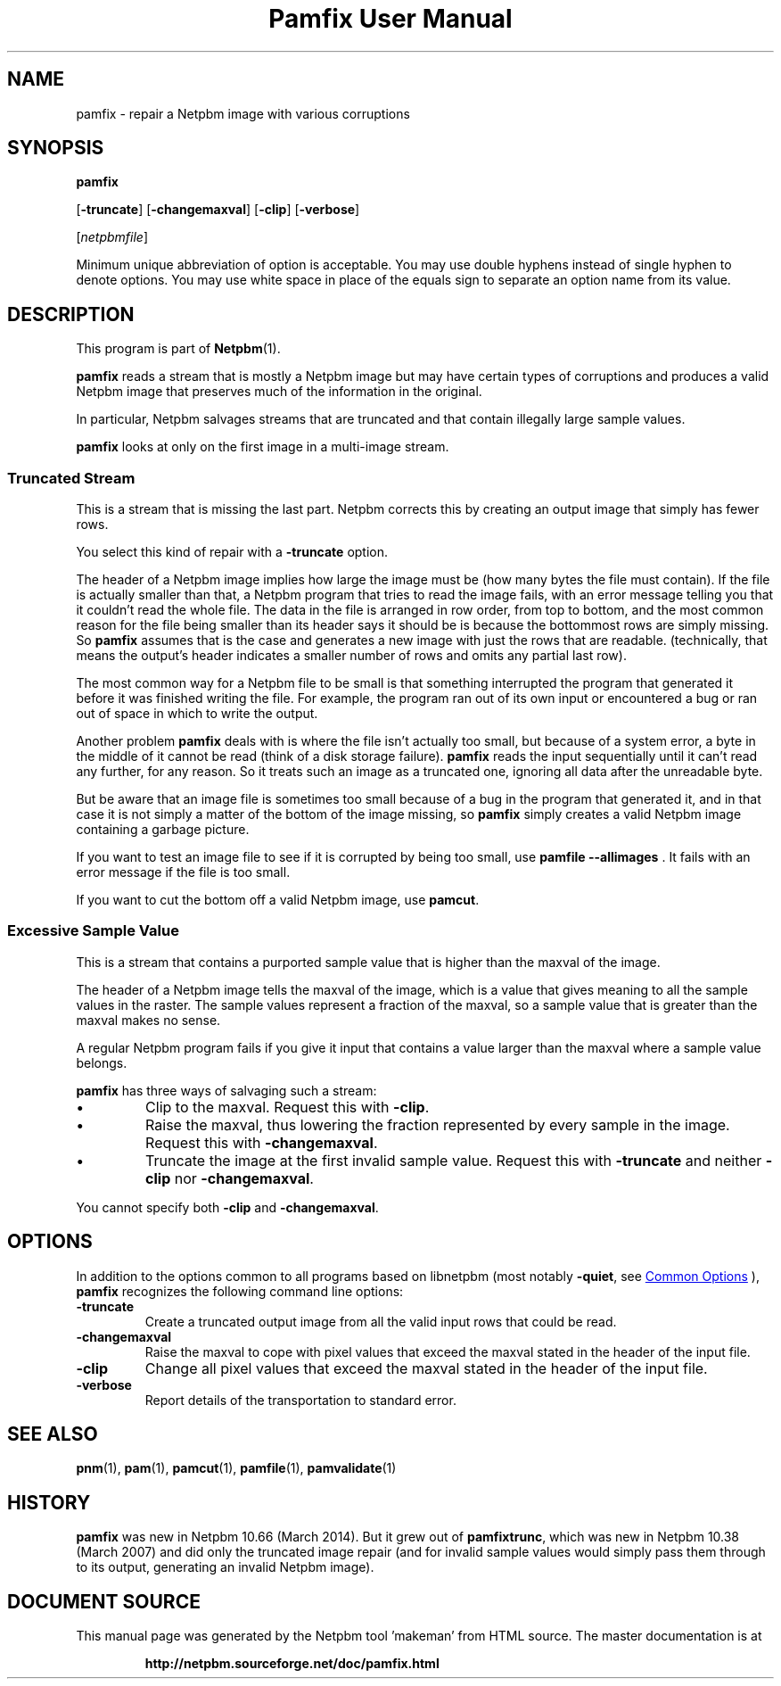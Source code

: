 \
.\" This man page was generated by the Netpbm tool 'makeman' from HTML source.
.\" Do not hand-hack it!  If you have bug fixes or improvements, please find
.\" the corresponding HTML page on the Netpbm website, generate a patch
.\" against that, and send it to the Netpbm maintainer.
.TH "Pamfix User Manual" 1 "06 March 2014" "netpbm documentation"

.SH NAME

pamfix - repair a Netpbm image with various corruptions

.UN synopsis
.SH SYNOPSIS

\fBpamfix\fP

[\fB-truncate\fP]
[\fB-changemaxval\fP]
[\fB-clip\fP]
[\fB-verbose\fP]

[\fInetpbmfile\fP]
.PP
Minimum unique abbreviation of option is acceptable.  You may use double
hyphens instead of single hyphen to denote options.  You may use white
space in place of the equals sign to separate an option name from its value.


.UN description
.SH DESCRIPTION
.PP
This program is part of
.BR "Netpbm" (1)\c
\&.
.PP
\fBpamfix\fP reads a stream that is mostly a Netpbm image but may have
certain types of corruptions and produces a valid Netpbm image that preserves
much of the information in the original.

In particular, Netpbm salvages streams that are truncated and that contain
illegally large sample values.
.PP
\fBpamfix\fP looks at only on the first image in a multi-image stream.


.UN truncatedstream
.SS Truncated Stream
.PP
This is a stream that is missing the last part.  Netpbm corrects this
by creating an output image that simply has fewer rows.
.PP
You select this kind of repair with a \fB-truncate\fP option.
.PP
The header of a Netpbm image implies how large the image must
be (how many bytes the file must contain).  If the file is actually
smaller than that, a Netpbm program that tries to read the image
fails, with an error message telling you that it couldn't read the
whole file.  The data in the file is arranged in row order, from
top to bottom, and the most common reason for the file being smaller
than its header says it should be is because the bottommost rows are
simply missing.  So \fBpamfix\fP assumes that is the case
and generates a new image with just the rows that are readable.
(technically, that means the output's header indicates a smaller
number of rows and omits any partial last row).
.PP
The most common way for a Netpbm file to be small is that something
interrupted the program that generated it before it was finished writing
the file.  For example, the program ran out of its own input or
encountered a bug or ran out of space in which to write the output.
.PP
Another problem \fBpamfix\fP deals with is where the file isn't
actually too small, but because of a system error, a byte in the middle of
it cannot be read (think of a disk storage failure).  \fBpamfix\fP
reads the input sequentially until it can't read any further, for any
reason.  So it treats such an image as a truncated one, ignoring all
data after the unreadable byte.
.PP
But be aware that an image file is sometimes too small because of a
bug in the program that generated it, and in that case it is not
simply a matter of the bottom of the image missing, so
\fBpamfix\fP simply creates a valid Netpbm image containing a
garbage picture.
.PP
If you want to test an image file to see if it is corrupted by being
too small, use \fBpamfile --allimages\fP .  It fails with an error
message if the file is too small.
.PP
If you want to cut the bottom off a valid Netpbm image, use
\fBpamcut\fP.


.UN excessivesample
.SS Excessive Sample Value
.PP
This is a stream that contains a purported sample value that is higher than
the maxval of the image.
.PP
The header of a Netpbm image tells the maxval of the image, which is a
value that gives meaning to all the sample values in the raster.  The
sample values represent a fraction of the maxval, so a sample value that is
greater than the maxval makes no sense.
.PP
A regular Netpbm program fails if you give it input that contains a value
larger than the maxval where a sample value belongs.
.PP
\fBpamfix\fP has three ways of salvaging such a stream:


.IP \(bu
Clip to the maxval.  Request this with \fB-clip\fP.
.IP \(bu
Raise the maxval, thus lowering the fraction represented by every sample
in the image.  Request this with \fB-changemaxval\fP.
.IP \(bu
Truncate the image at the first invalid sample value.  Request this with
\fB-truncate\fP and neither \fB-clip\fP nor \fB-changemaxval\fP.

.PP
You cannot specify both \fB-clip\fP and \fB-changemaxval\fP.


.UN options
.SH OPTIONS
.PP
In addition to the options common to all programs based on libnetpbm
(most notably \fB-quiet\fP, see 
.UR index.html#commonoptions
 Common Options
.UE
\&), \fBpamfix\fP recognizes the following
command line options:


.TP
\fB-truncate\fP
Create a truncated output image from all the valid input rows that
could be read.

.TP
\fB-changemaxval\fP
Raise the maxval to cope with pixel values that exceed the maxval
stated in the header of the input file.

.TP
\fB-clip\fP
Change all pixel values that exceed the maxval stated in the header
of the input file.

.TP
\fB-verbose\fP
Report details of the transportation to standard error.



.UN seealso
.SH SEE ALSO
.BR "pnm" (1)\c
\&,
.BR "pam" (1)\c
\&,
.BR "pamcut" (1)\c
\&,
.BR "pamfile" (1)\c
\&,
.BR "pamvalidate" (1)\c
\&

.UN history
.SH HISTORY
.PP
\fBpamfix\fP was new in Netpbm 10.66 (March 2014).  But it grew out of
\fBpamfixtrunc\fP, which was new in Netpbm 10.38 (March 2007) and did only
the truncated image repair (and for invalid sample values would simply pass
them through to its output, generating an invalid Netpbm image).
.SH DOCUMENT SOURCE
This manual page was generated by the Netpbm tool 'makeman' from HTML
source.  The master documentation is at
.IP
.B http://netpbm.sourceforge.net/doc/pamfix.html
.PP